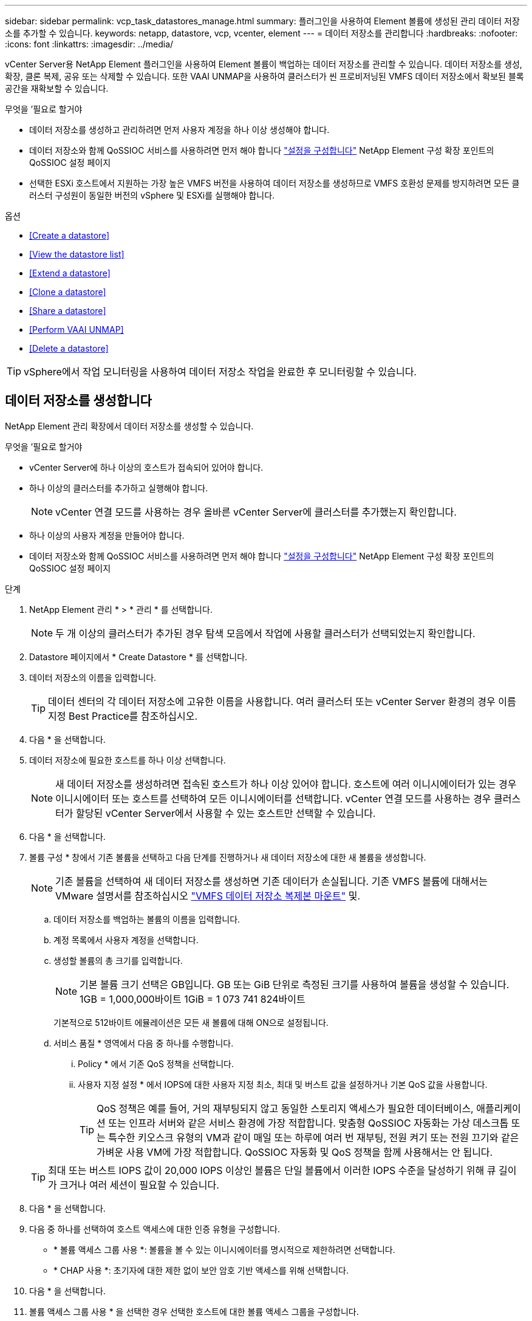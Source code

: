 ---
sidebar: sidebar 
permalink: vcp_task_datastores_manage.html 
summary: 플러그인을 사용하여 Element 볼륨에 생성된 관리 데이터 저장소를 추가할 수 있습니다. 
keywords: netapp, datastore, vcp, vcenter, element 
---
= 데이터 저장소를 관리합니다
:hardbreaks:
:nofooter: 
:icons: font
:linkattrs: 
:imagesdir: ../media/


[role="lead"]
vCenter Server용 NetApp Element 플러그인을 사용하여 Element 볼륨이 백업하는 데이터 저장소를 관리할 수 있습니다. 데이터 저장소를 생성, 확장, 클론 복제, 공유 또는 삭제할 수 있습니다. 또한 VAAI UNMAP을 사용하여 클러스터가 씬 프로비저닝된 VMFS 데이터 저장소에서 확보된 블록 공간을 재확보할 수 있습니다.

.무엇을 &#8217;필요로 할거야
* 데이터 저장소를 생성하고 관리하려면 먼저 사용자 계정을 하나 이상 생성해야 합니다.
* 데이터 저장소와 함께 QoSSIOC 서비스를 사용하려면 먼저 해야 합니다 link:vcp_task_getstarted.html#configure-qossioc-settings-using-the-plug-in["설정을 구성합니다"] NetApp Element 구성 확장 포인트의 QoSSIOC 설정 페이지
* 선택한 ESXi 호스트에서 지원하는 가장 높은 VMFS 버전을 사용하여 데이터 저장소를 생성하므로 VMFS 호환성 문제를 방지하려면 모든 클러스터 구성원이 동일한 버전의 vSphere 및 ESXi를 실행해야 합니다.


.옵션
* <<Create a datastore>>
* <<View the datastore list>>
* <<Extend a datastore>>
* <<Clone a datastore>>
* <<Share a datastore>>
* <<Perform VAAI UNMAP>>
* <<Delete a datastore>>



TIP: vSphere에서 작업 모니터링을 사용하여 데이터 저장소 작업을 완료한 후 모니터링할 수 있습니다.



== 데이터 저장소를 생성합니다

NetApp Element 관리 확장에서 데이터 저장소를 생성할 수 있습니다.

.무엇을 &#8217;필요로 할거야
* vCenter Server에 하나 이상의 호스트가 접속되어 있어야 합니다.
* 하나 이상의 클러스터를 추가하고 실행해야 합니다.
+

NOTE: vCenter 연결 모드를 사용하는 경우 올바른 vCenter Server에 클러스터를 추가했는지 확인합니다.

* 하나 이상의 사용자 계정을 만들어야 합니다.
* 데이터 저장소와 함께 QoSSIOC 서비스를 사용하려면 먼저 해야 합니다 link:vcp_task_getstarted.html#configure-qossioc-settings-using-the-plug-in["설정을 구성합니다"] NetApp Element 구성 확장 포인트의 QoSSIOC 설정 페이지


.단계
. NetApp Element 관리 * > * 관리 * 를 선택합니다.
+

NOTE: 두 개 이상의 클러스터가 추가된 경우 탐색 모음에서 작업에 사용할 클러스터가 선택되었는지 확인합니다.

. Datastore 페이지에서 * Create Datastore * 를 선택합니다.
. 데이터 저장소의 이름을 입력합니다.
+

TIP: 데이터 센터의 각 데이터 저장소에 고유한 이름을 사용합니다. 여러 클러스터 또는 vCenter Server 환경의 경우 이름 지정 Best Practice를 참조하십시오.

. 다음 * 을 선택합니다.
. 데이터 저장소에 필요한 호스트를 하나 이상 선택합니다.
+

NOTE: 새 데이터 저장소를 생성하려면 접속된 호스트가 하나 이상 있어야 합니다. 호스트에 여러 이니시에이터가 있는 경우 이니시에이터 또는 호스트를 선택하여 모든 이니시에이터를 선택합니다. vCenter 연결 모드를 사용하는 경우 클러스터가 할당된 vCenter Server에서 사용할 수 있는 호스트만 선택할 수 있습니다.

. 다음 * 을 선택합니다.
. 볼륨 구성 * 창에서 기존 볼륨을 선택하고 다음 단계를 진행하거나 새 데이터 저장소에 대한 새 볼륨을 생성합니다.
+

NOTE: 기존 볼륨을 선택하여 새 데이터 저장소를 생성하면 기존 데이터가 손실됩니다. 기존 VMFS 볼륨에 대해서는 VMware 설명서를 참조하십시오 https://docs.vmware.com/en/VMware-vSphere/6.7/com.vmware.vsphere.storage.doc/GUID-EEFEB765-A41F-4B6D-917C-BB9ABB80FC80.html["VMFS 데이터 저장소 복제본 마운트"^] 및.

+
.. 데이터 저장소를 백업하는 볼륨의 이름을 입력합니다.
.. 계정 목록에서 사용자 계정을 선택합니다.
.. 생성할 볼륨의 총 크기를 입력합니다.
+

NOTE: 기본 볼륨 크기 선택은 GB입니다. GB 또는 GiB 단위로 측정된 크기를 사용하여 볼륨을 생성할 수 있습니다. 1GB = 1,000,000바이트 1GiB = 1 073 741 824바이트

+
기본적으로 512바이트 에뮬레이션은 모든 새 볼륨에 대해 ON으로 설정됩니다.

.. 서비스 품질 * 영역에서 다음 중 하나를 수행합니다.
+
... Policy * 에서 기존 QoS 정책을 선택합니다.
... 사용자 지정 설정 * 에서 IOPS에 대한 사용자 지정 최소, 최대 및 버스트 값을 설정하거나 기본 QoS 값을 사용합니다.
+

TIP: QoS 정책은 예를 들어, 거의 재부팅되지 않고 동일한 스토리지 액세스가 필요한 데이터베이스, 애플리케이션 또는 인프라 서버와 같은 서비스 환경에 가장 적합합니다. 맞춤형 QoSSIOC 자동화는 가상 데스크톱 또는 특수한 키오스크 유형의 VM과 같이 매일 또는 하루에 여러 번 재부팅, 전원 켜기 또는 전원 끄기와 같은 가벼운 사용 VM에 가장 적합합니다. QoSSIOC 자동화 및 QoS 정책을 함께 사용해서는 안 됩니다.

+

TIP: 최대 또는 버스트 IOPS 값이 20,000 IOPS 이상인 볼륨은 단일 볼륨에서 이러한 IOPS 수준을 달성하기 위해 큐 길이가 크거나 여러 세션이 필요할 수 있습니다.





. 다음 * 을 선택합니다.
. 다음 중 하나를 선택하여 호스트 액세스에 대한 인증 유형을 구성합니다.
+
** * 볼륨 액세스 그룹 사용 *: 볼륨을 볼 수 있는 이니시에이터를 명시적으로 제한하려면 선택합니다.
** * CHAP 사용 *: 초기자에 대한 제한 없이 보안 암호 기반 액세스를 위해 선택합니다.


. 다음 * 을 선택합니다.
. 볼륨 액세스 그룹 사용 * 을 선택한 경우 선택한 호스트에 대한 볼륨 액세스 그룹을 구성합니다.
+
선택한 이니시에이터에 필요한 * 에 나열된 볼륨 액세스 그룹은 이전 단계에서 선택한 호스트 이니시에이터 중 하나 이상에 이미 연결되어 있습니다

+
.. 사용 가능한 이니시에이터와 연결할 추가 볼륨 액세스 그룹을 선택하거나 새 볼륨 액세스 그룹을 생성합니다.
+
*** * 사용 가능 *: 클러스터의 다른 볼륨 액세스 그룹 옵션.
*** * 새 액세스 그룹 생성 *: 새 액세스 그룹의 이름을 입력하고 * 추가 * 를 선택합니다.


.. 다음 * 을 선택합니다.
.. 호스트 액세스 구성 * 창에서 사용 가능한 호스트 이니시에이터(IQN 또는 WWPN)를 이전 창에서 선택한 볼륨 액세스 그룹에 연결합니다. 호스트 이니시에이터가 이미 볼륨 액세스 그룹에 연결되어 있는 경우 필드는 해당 이니시에이터에 대해 읽기 전용입니다. 호스트 이니시에이터에 볼륨 액세스 그룹 연결이 없으면 이니시에이터 옆의 목록에서 옵션을 선택합니다.
.. 다음 * 을 선택합니다.


. QoSSIOC 자동화를 활성화하려면 * QoS 및 SIOC 사용 * 을 선택한 다음 QoSSIOC 설정을 구성합니다.
+

TIP: QoS 정책을 사용하는 경우 QoSSIOC를 활성화하지 마십시오. QoSSIOC는 볼륨 QoS 설정에 대한 QoS 값을 재정의하고 조정합니다.

+
QoSSIOC 서비스를 사용할 수 없는 경우 먼저 link:vcp_task_getstarted.html#configure-qossioc-settings-using-the-plug-in["QoSSIOC 설정을 구성합니다"].

+
.. QoS 및 SIOC 사용 * 을 선택합니다.
.. 버스트 계수 * 를 구성합니다.
+

NOTE: 버스트 계수는 VMDK에 대한 IOPS 제한(SIOC) 설정의 배수입니다. 기본값을 변경하는 경우 버스트 인수 값에 VMDK에 대한 IOPS 제한을 곱할 때 요소 볼륨의 최대 버스트 제한을 초과하지 않는 버스트 비율 값을 사용해야 합니다.

.. (선택 사항) * 기본 QoS 재정의 * 를 선택하고 설정을 구성합니다.
+

NOTE: 데이터 저장소에 대해 Override Default QoS(기본 QoS 재정의) 설정을 비활성화하면 각 VM의 기본 SIOC 설정을 기반으로 공유 및 Limit IOPS 값이 자동으로 설정됩니다.

+

TIP: SIOC 공유 제한을 사용자 지정하지 않고 SIOC 공유 제한을 사용자 지정하지 마십시오.

+

TIP: 기본적으로 최대 SIOC 디스크 공유는 '무제한'으로 설정됩니다. VDI와 같은 대규모 VM 환경에서는 클러스터의 최대 IOPS가 오버 커밋될 수 있습니다. QoSSIOC를 활성화할 때는 항상 기본 QoS 재정의 를 선택하고 IOPS 제한 옵션을 적절한 값으로 설정하십시오.



. 다음 * 을 선택합니다.
. 선택 사항을 확인하고 * Finish * 를 클릭합니다.
. 작업의 진행률을 보려면 vSphere에서 작업 모니터링을 사용하십시오. 데이터 저장소가 목록에 나타나지 않으면 보기를 새로 고칩니다.




== 데이터 저장소 목록을 봅니다

NetApp Element 관리 확장 지점에서 데이터 저장소 페이지에서 사용 가능한 데이터 저장소를 볼 수 있습니다.

. NetApp Element 관리 > 관리 * 를 선택합니다.
+

NOTE: 둘 이상의 클러스터가 추가된 경우 탐색 모음에서 사용할 클러스터를 선택합니다.

. 데이터 저장소 목록을 검토합니다.
+

NOTE: 여러 볼륨(혼합 데이터 저장소)에 걸쳐 있는 데이터 저장소가 표시되지 않습니다. 데이터 저장소 보기에는 선택한 NetApp Element 클러스터의 ESXi 호스트에서 사용할 수 있는 데이터 저장소만 표시됩니다.

. 다음 정보를 검토하십시오.
+
** * Name *: 데이터 저장소에 할당된 이름입니다.
** * 호스트 이름 *: 연결된 각 호스트 장치의 주소입니다.
** * Status *: 가능한 값 "Accessible" 또는 "Inaccessible"은 데이터 저장소가 현재 vSphere에 연결되어 있는지 여부를 나타냅니다.
** * Type *: VMware 파일 시스템 데이터 저장소 유형입니다.
** * 볼륨 이름 *: 연결된 볼륨에 할당된 이름입니다.
** * 볼륨 NAA *: NAA IEEE 등록 확장 형식으로 연결된 볼륨에 대한 전역적으로 고유한 SCSI 장치 식별자입니다.
** * 총 용량(GB) *: 데이터 저장소의 총 포맷 용량입니다.
** * 여유 용량(GB) *: 데이터 저장소에 사용할 수 있는 공간입니다.
** * QoSSIOC 자동화 *: QoSSIOC 자동화가 활성화되었는지 여부를 나타냅니다. 가능한 값:
+
*** '활성화됨': QoSSIOC가 활성화됩니다.
*** "사용 안 함": QoSSIOC가 활성화되지 않았습니다.
*** Max exceeded: Volume Max QoS가 지정된 제한 값을 초과했습니다.








== 데이터 저장소를 확장합니다

NetApp Element 관리 확장 지점을 사용하여 데이터 저장소를 확장하여 볼륨 크기를 늘릴 수 있습니다. 데이터 저장소를 확장하면 해당 데이터 저장소와 관련된 VMFS 볼륨도 확장됩니다.

. NetApp Element 관리 > 관리 * 를 선택합니다.
+

NOTE: 둘 이상의 클러스터가 추가된 경우 탐색 모음에서 사용할 클러스터를 선택합니다.

. Datastores 페이지에서 확장할 데이터 저장소에 대한 확인란을 선택합니다.
. 작업 * 을 선택합니다.
. 결과 메뉴에서 * Extend * 를 선택합니다.
. New Datastore Size 필드에 새 데이터 저장소에 필요한 크기를 입력하고 GB 또는 GiB를 선택합니다.
+

NOTE: 데이터 저장소를 확장하면 전체 볼륨의 크기가 사용됩니다. 새 데이터 저장소 크기는 선택한 클러스터에서 사용할 수 있는 프로비저닝되지 않은 공간 또는 클러스터에서 허용하는 최대 볼륨 크기를 초과할 수 없습니다.

. OK * 를 선택합니다.
. 페이지를 새로 고칩니다.




== 데이터 저장소의 클론을 생성합니다

새 데이터 저장소를 원하는 ESXi 서버 또는 클러스터에 마운트하는 플러그인이 포함된 데이터 저장소를 클론할 수 있습니다. 데이터 저장소 클론의 이름을 지정하고 QoSSIOC, 볼륨, 호스트 및 권한 부여 유형 설정을 구성할 수 있습니다.

소스 데이터 저장소에 가상 머신이 있는 경우 클론 데이터 저장소의 가상 머신이 새 이름으로 인벤토리로 들어갑니다.

클론 데이터 저장소의 볼륨 크기는 소스 데이터 저장소를 백업하는 볼륨의 크기와 일치합니다. 기본적으로 512바이트 에뮬레이션은 모든 새 볼륨에 대해 ON으로 설정됩니다.

.무엇을 &#8217;필요로 할거야
* vCenter Server에 하나 이상의 호스트가 접속되어 있어야 합니다.
* 하나 이상의 클러스터를 추가하고 실행해야 합니다.
+

NOTE: vCenter 연결 모드를 사용하는 경우 올바른 vCenter Server에 클러스터를 추가했는지 확인합니다.

* 프로비저닝되지 않은 사용 가능한 공간은 소스 볼륨 크기보다 크거나 같아야 합니다.
* 하나 이상의 사용자 계정을 만들어야 합니다.


.단계
. NetApp Element 관리 > 관리 * 를 선택합니다.
+

NOTE: 둘 이상의 클러스터가 추가된 경우 탐색 모음에서 사용할 클러스터를 선택합니다.

. Datastores * 페이지에서 복제할 데이터 저장소의 확인란을 선택합니다.
. 작업 * 을 선택합니다.
. 결과 메뉴에서 * Clone * 을 선택합니다.
+

NOTE: 연결된 디스크가 있는 가상 머신이 포함된 데이터 저장소를 선택한 데이터 저장소에 복제하려고 하면 복제된 데이터 저장소에 있는 가상 머신의 복제본이 가상 머신 인벤토리에 추가되지 않습니다.

. 데이터 저장소 이름을 입력합니다.
+

TIP: 데이터 센터의 각 데이터 저장소에 고유한 이름을 사용합니다. 여러 클러스터 또는 vCenter Server 환경의 경우 이름 지정 Best Practice를 참조하십시오.

. 다음 * 을 선택합니다.
. 데이터 저장소에 필요한 호스트를 하나 이상 선택합니다.
+

NOTE: 새 데이터 저장소를 생성하려면 접속된 호스트가 하나 이상 있어야 합니다. 호스트에 여러 이니시에이터가 있는 경우 이니시에이터 또는 호스트를 선택하여 모든 이니시에이터를 선택합니다. vCenter 연결 모드를 사용하는 경우 클러스터가 할당된 vCenter Server에서 사용할 수 있는 호스트만 선택할 수 있습니다.

. 다음 * 을 선택합니다.
. 볼륨 구성 * 창에서 다음을 수행합니다.
+
.. 클론 데이터 저장소를 백업하는 새 NetApp Element 볼륨의 이름을 입력합니다.
.. 계정 목록에서 사용자 계정을 선택합니다.
+

NOTE: 볼륨을 생성하려면 기존 사용자 계정이 하나 이상 있어야 합니다.

.. 서비스 품질 * 영역에서 다음 중 하나를 수행합니다.
+
*** 정책 * 에서 기존 QoS 정책을 선택합니다(사용 가능한 경우).
*** 사용자 지정 설정 * 에서 IOPS에 대한 사용자 지정 최소, 최대 및 버스트 값을 설정하거나 기본 QoS 값을 사용합니다.
+

TIP: QoS 정책은 예를 들어, 거의 재부팅되지 않고 동일한 스토리지 액세스가 필요한 데이터베이스, 애플리케이션 또는 인프라 서버와 같은 서비스 환경에 가장 적합합니다. 맞춤형 QoSSIOC 자동화는 가상 데스크톱 또는 특수한 키오스크 유형의 VM과 같이 매일 또는 하루에 여러 번 재부팅, 전원 켜기 또는 전원 끄기와 같은 가벼운 사용 VM에 가장 적합합니다. QoSSIOC 자동화 및 QoS 정책을 함께 사용해서는 안 됩니다.

+

TIP: 최대 또는 버스트 IOPS 값이 20,000 IOPS 이상인 볼륨은 단일 볼륨에서 이러한 IOPS 수준을 달성하기 위해 큐 길이가 크거나 여러 세션이 필요할 수 있습니다.





. 다음 * 을 선택합니다.
. 다음 옵션 중 하나를 선택하여 호스트 액세스에 대한 인증 유형을 구성합니다.
+
** * 볼륨 액세스 그룹 사용 *: 볼륨을 볼 수 있는 이니시에이터를 명시적으로 제한하려면 선택합니다.
** * CHAP 사용 *: 초기자에 대한 제한 없이 보안 암호 기반 액세스를 위해 선택합니다.


. 다음 * 을 선택합니다.
. 볼륨 액세스 그룹 사용 * 을 선택한 경우 선택한 호스트에 대한 볼륨 액세스 그룹을 구성합니다.
+
선택한 이니시에이터에 필요한 * 에 나열된 볼륨 액세스 그룹은 이전 단계에서 선택한 호스트 이니시에이터 중 하나 이상에 이미 연결되어 있습니다.

+
.. 사용 가능한 이니시에이터와 연결할 추가 볼륨 액세스 그룹을 선택하거나 새 볼륨 액세스 그룹을 생성합니다.
+
*** * 사용 가능 *: 클러스터의 다른 볼륨 액세스 그룹 옵션.
*** * 새 액세스 그룹 생성 *: 새 액세스 그룹의 이름을 입력하고 * 추가 * 를 클릭합니다.


.. 다음 * 을 선택합니다.
.. 호스트 액세스 구성 * 창에서 사용 가능한 호스트 이니시에이터(IQN 또는 WWPN)를 이전 창에서 선택한 볼륨 액세스 그룹에 연결합니다.
+
호스트 이니시에이터가 이미 볼륨 액세스 그룹에 연결되어 있는 경우 필드는 해당 이니시에이터에 대해 읽기 전용입니다. 호스트 이니시에이터에 볼륨 액세스 그룹 연결이 없으면 이니시에이터 옆의 드롭다운 목록에서 옵션을 선택합니다.

.. 다음 * 을 선택합니다.


. QoSSIOC 자동화를 활성화하려면 * QoS 및 SIOC 사용 * 상자를 선택한 다음 QoSSIOC 설정을 구성합니다.
+

IMPORTANT: QoS 정책을 사용하는 경우 QoSSIOC를 활성화하지 마십시오. QoSSIOC는 볼륨 QoS 설정에 대한 QoS 값을 재정의하고 조정합니다.

+
QoSSIOC 서비스를 사용할 수 없는 경우 먼저 NetApp Element 구성 확장 지점에서 QoSSIOC 설정 페이지에서 설정을 구성해야 합니다.

+
.. QoS 및 SIOC 사용 * 을 선택합니다.
.. 버스트 계수 * 를 구성합니다.
+

NOTE: 버스트 계수는 VMDK에 대한 IOPS 제한(SIOC) 설정의 배수입니다. 기본값을 변경하는 경우 버스트 비율 값에 VMDK에 대한 IOPS 제한을 곱할 때 NetApp Element 볼륨의 최대 버스트 제한을 초과하지 않는 버스트 비율 값을 사용해야 합니다.

.. * 선택 사항 *: * 기본 QoS 재정의 * 를 선택하고 설정을 구성합니다.
+
데이터 저장소에 대해 Override Default QoS(기본 QoS 재정의) 설정을 비활성화하면 각 VM의 기본 SIOC 설정을 기반으로 공유 및 Limit IOPS 값이 자동으로 설정됩니다.

+

TIP: SIOC 공유 제한을 사용자 지정하지 않고 SIOC 공유 제한을 사용자 지정하지 마십시오.

+

TIP: 기본적으로 최대 SIOC 디스크 공유는 '무제한'으로 설정됩니다. VDI와 같은 대규모 VM 환경에서는 클러스터의 최대 IOPS가 오버 커밋될 수 있습니다. QoSSIOC를 활성화할 때는 항상 기본 QoS 재정의 를 선택하고 IOPS 제한 옵션을 적절한 값으로 설정하십시오.



. 다음 * 을 선택합니다.
. 선택 사항을 확인하고 * Finish * 를 선택합니다.
. 페이지를 새로 고칩니다.




== 데이터 저장소를 공유합니다

NetApp Element 관리 확장 지점을 사용하여 하나 이상의 호스트와 데이터 저장소를 공유할 수 있습니다.

데이터 저장소는 동일한 데이터 센터 내의 호스트 사이에서만 공유할 수 있습니다.

.무엇을 &#8217;필요로 할거야
* 하나 이상의 클러스터를 추가하고 실행해야 합니다.
+

NOTE: vCenter 연결 모드를 사용하는 경우 올바른 vCenter Server에 클러스터를 추가했는지 확인합니다.

* 선택한 데이터 센터 아래에 둘 이상의 호스트가 있어야 합니다.


.단계
. NetApp Element 관리 > 관리 * 를 선택합니다.
+

NOTE: 둘 이상의 클러스터가 추가된 경우 탐색 모음에서 사용할 클러스터를 선택합니다.

. Datastores * 페이지에서 공유할 데이터 저장소의 확인란을 선택합니다.
. 작업 * 을 선택합니다.
. 결과 메뉴에서 * 공유 * 를 선택합니다.
. 다음 옵션 중 하나를 선택하여 호스트 액세스에 대한 인증 유형을 구성합니다.
+
** * 볼륨 액세스 그룹 사용 *: 볼륨을 볼 수 있는 이니시에이터를 명시적으로 제한하려면 이 옵션을 선택합니다.
** * CHAP 사용 *: 초기자에 대한 제한 없이 보안 암호 기반 액세스를 사용하려면 이 옵션을 선택합니다.


. 다음 * 을 선택합니다.
. 데이터 저장소에 필요한 호스트를 하나 이상 선택합니다.
+

NOTE: 새 데이터 저장소를 생성하려면 접속된 호스트가 하나 이상 있어야 합니다. 호스트에 여러 이니시에이터가 있는 경우 호스트를 선택하여 이니시에이터 또는 모든 이니시에이터를 선택합니다. vCenter 연결 모드를 사용하는 경우 클러스터가 할당된 vCenter Server에서 사용할 수 있는 호스트만 선택할 수 있습니다.

. 다음 * 을 선택합니다.
. 볼륨 액세스 그룹 * 사용을 선택한 경우 선택한 호스트에 대한 볼륨 액세스 그룹을 구성합니다.
+
선택한 이니시에이터에 필요한 * 에 나열된 볼륨 액세스 그룹은 이전 단계에서 선택한 호스트 이니시에이터 중 하나 이상에 이미 연결되어 있습니다.

+
.. 사용 가능한 이니시에이터와 연결할 추가 볼륨 액세스 그룹을 선택하거나 새 볼륨 액세스 그룹을 생성합니다.
+
*** * 사용 가능 *: 클러스터의 다른 볼륨 액세스 그룹 옵션.
*** * 새 액세스 그룹 생성 *: 새 액세스 그룹의 이름을 입력하고 * 추가 * 를 클릭합니다.


.. 다음 * 을 선택합니다.
.. 호스트 액세스 구성 * 창에서 사용 가능한 호스트 이니시에이터(IQN 또는 WWPN)를 이전 창에서 선택한 볼륨 액세스 그룹에 연결합니다.
+
호스트 이니시에이터가 이미 볼륨 액세스 그룹에 연결되어 있는 경우 필드는 해당 이니시에이터에 대해 읽기 전용입니다. 호스트 이니시에이터에 볼륨 액세스 그룹 연결이 없으면 이니시에이터 옆의 드롭다운 목록에서 옵션을 선택합니다.



. 선택 사항을 확인하고 * Finish * 를 선택합니다.
. 페이지를 새로 고칩니다.




== VAAI UNMAP을 수행합니다

클러스터가 씬 프로비저닝된 VMFS5 데이터 저장소에서 확보된 블록 공간을 재확보하도록 하려면 VAAI UNMAP 기능을 사용합니다.

.무엇을 &#8217;필요로 할거야
* 작업에 사용 중인 데이터 저장소가 VMFS5 이전인지 확인합니다. ESXi가 작업을 자동으로 수행하기 때문에 VAAI UNMAP을 VMFS6에 사용할 수 없습니다
* ESXi 호스트 시스템 설정이 VAAI UNMAP에 대해 설정되었는지 확인합니다.
+
"esxcli system settings advanced list -o/VMFS3/EnableBlockDelete"를 참조하십시오

+
활성화하려면 정수 값을 1로 설정해야 합니다.

* ESXi 호스트 시스템 설정이 VAAI UNMAP에 대해 설정되지 않은 경우 다음 명령을 사용하여 정수 값을 1로 설정합니다.
+
"esxcli system settings advanced set-i 1-o/VMFS3/EnableBlockDelete"



.단계
. NetApp Element 관리 > 관리 * 를 선택합니다.
+

NOTE: 둘 이상의 클러스터가 추가된 경우 탐색 모음에서 사용할 클러스터를 선택합니다.

. Datastores * 페이지에서 VAAI UNMAP을 사용할 데이터 저장소의 확인란을 선택합니다.
. 결과 메뉴에서 * Actions * 를 선택합니다.
. VAAI Unmap * 을 선택합니다.
. 이름 또는 IP 주소로 호스트를 선택합니다.
. 호스트 사용자 이름과 암호를 입력합니다.
. 선택 사항을 확인하고 * OK * 를 선택합니다.




== 데이터 저장소를 삭제합니다

NetApp Element 관리 확장 지점을 사용하여 데이터 저장소를 삭제할 수 있습니다. 이 작업을 수행하면 삭제할 데이터 저장소의 VM과 연결된 모든 파일이 영구적으로 삭제됩니다. 플러그인은 등록된 VM이 포함된 데이터 저장소를 삭제하지 않습니다.

. NetApp Element 관리 > 관리 * 를 선택합니다.
+

NOTE: 둘 이상의 클러스터가 추가된 경우 탐색 모음에서 사용할 클러스터를 선택합니다.

. datastores * 페이지에서 삭제할 데이터 저장소의 확인란을 선택합니다.
. 작업 * 을 선택합니다.
. 결과 메뉴에서 * 삭제 * 를 선택합니다.
. (선택 사항) 데이터 저장소와 연결된 NetApp Element 볼륨을 삭제하려면 * Delete associated volume * (연결된 볼륨 삭제 *) 확인란을 선택합니다.
+

NOTE: 볼륨을 유지하고 나중에 다른 데이터 저장소에 연결하도록 선택할 수도 있습니다.

. 예 * 를 선택합니다.


[discrete]
== 자세한 내용을 확인하십시오

* https://docs.netapp.com/us-en/hci/index.html["NetApp HCI 문서"^]
* https://www.netapp.com/data-storage/solidfire/documentation["SolidFire 및 요소 리소스 페이지입니다"^]

